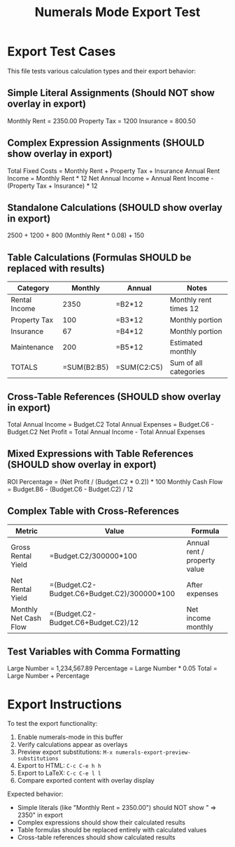#+TITLE: Numerals Mode Export Test
#+STARTUP: numerals
#+PROPERTY: numerals-mode t

* Export Test Cases

This file tests various calculation types and their export behavior:

** Simple Literal Assignments (Should NOT show overlay in export)

Monthly Rent = 2350.00
Property Tax = 1200
Insurance = 800.50

** Complex Expression Assignments (SHOULD show overlay in export)

Total Fixed Costs = Monthly Rent + Property Tax + Insurance
Annual Rent Income = Monthly Rent * 12
Net Annual Income = Annual Rent Income - (Property Tax + Insurance) * 12

** Standalone Calculations (SHOULD show overlay in export)

2500 + 1200 + 800
(Monthly Rent * 0.08) + 150

** Table Calculations (Formulas SHOULD be replaced with results)

#+NAME: Budget
| Category        | Monthly | Annual  | Notes                    |
|-----------------|---------|---------|--------------------------|
| Rental Income   | 2350    | =B2*12  | Monthly rent times 12    |
| Property Tax    | 100     | =B3*12  | Monthly portion          |
| Insurance       | 67      | =B4*12  | Monthly portion          |
| Maintenance     | 200     | =B5*12  | Estimated monthly        |
| TOTALS          | =SUM(B2:B5) | =SUM(C2:C5) | Sum of all categories |

** Cross-Table References (SHOULD show overlay in export)

Total Annual Income = Budget.C2
Total Annual Expenses = Budget.C6 - Budget.C2
Net Profit = Total Annual Income - Total Annual Expenses

** Mixed Expressions with Table References (SHOULD show overlay in export)

ROI Percentage = (Net Profit / (Budget.C2 * 0.2)) * 100
Monthly Cash Flow = Budget.B6 - (Budget.C6 - Budget.C2) / 12

** Complex Table with Cross-References

#+NAME: Analysis
| Metric                 | Value           | Formula                    |
|------------------------|-----------------|----------------------------|
| Gross Rental Yield    | =Budget.C2/300000*100 | Annual rent / property value |
| Net Rental Yield      | =(Budget.C2-Budget.C6+Budget.C2)/300000*100 | After expenses |
| Monthly Net Cash Flow | =(Budget.C2-Budget.C6+Budget.C2)/12 | Net income monthly |

** Test Variables with Comma Formatting

Large Number = 1,234,567.89
Percentage = Large Number * 0.05
Total = Large Number + Percentage

* Export Instructions

To test the export functionality:

1. Enable numerals-mode in this buffer
2. Verify calculations appear as overlays
3. Preview export substitutions: =M-x numerals-export-preview-substitutions=
4. Export to HTML: =C-c C-e h h=
5. Export to LaTeX: =C-c C-e l l=
6. Compare exported content with overlay display

Expected behavior:
- Simple literals (like "Monthly Rent = 2350.00") should NOT show " => 2350" in export
- Complex expressions should show their calculated results
- Table formulas should be replaced entirely with calculated values
- Cross-table references should show calculated results